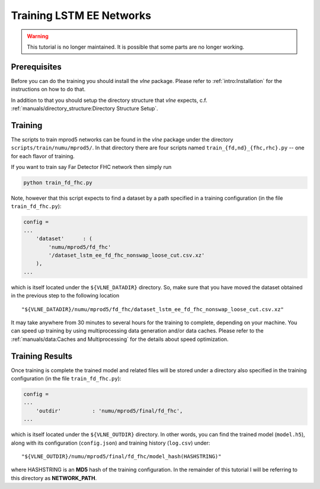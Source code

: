 Training LSTM EE Networks
=========================

.. warning::
    This tutorial is no longer maintained. It is possible that some parts
    are no longer working.

Prerequisites
-------------

Before you can do the training you should install the `vlne` package.
Please refer to :ref:`intro:Installation` for the instructions on how to do
that.

In addition to that you should setup the directory structure that `vlne`
expects, c.f. :ref:`manuals/directory_structure:Directory Structure Setup`.

Training
--------

The scripts to train mprod5 networks can be found in the `vlne` package
under the directory ``scripts/train/numu/mprod5/``. In that directory there are
four scripts named ``train_{fd,nd}_{fhc,rhc}.py`` -- one for each flavor of
training.

If you want to train say Far Detector FHC network then simply run

.. code-block:: bash

   python train_fd_fhc.py

Note, however that this script expects to find a dataset by a path specified
in a training configuration (in the file ``train_fd_fhc.py``):

.. code-block:: python

    config =
    ...
        'dataset'      : (
            'numu/mprod5/fd_fhc'
            '/dataset_lstm_ee_fd_fhc_nonswap_loose_cut.csv.xz'
        ),
    ...

which is itself located under the ``${VLNE_DATADIR}`` directory. So, make
sure that you have moved the dataset obtained in the previous step to the
following location

::

    "${VLNE_DATADIR}/numu/mprod5/fd_fhc/dataset_lstm_ee_fd_fhc_nonswap_loose_cut.csv.xz"

It may take anywhere from 30 minutes to several hours for the training to
complete, depending on your machine. You can speed up training by using
multiprocessing data generation and/or data caches. Please refer to the
:ref:`manuals/data:Caches and Multiprocessing` for the details about speed
optimization.

Training Results
----------------

Once training is complete the trained model and related files will be stored
under a directory also specified in the training configuration (in the file
``train_fd_fhc.py``):

.. code-block:: python

    config =
    ...
        'outdir'          : 'numu/mprod5/final/fd_fhc',
    ...

which is itself located under the ``${VLNE_OUTDIR}`` directory. In other
words, you can find the trained model (``model.h5``), along with its
configuration (``config.json``) and training history (``log.csv``) under:

::

    "${VLNE_OUTDIR}/numu/mprod5/final/fd_fhc/model_hash(HASHSTRING)"

where HASHSTRING is an **MD5** hash of the training configuration. In the
remainder of this tutorial I will be referring to this directory as
**NETWORK_PATH**.


